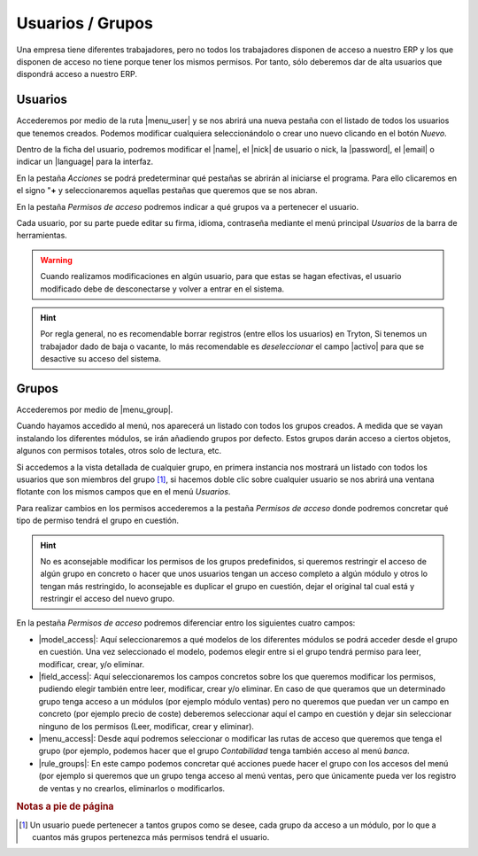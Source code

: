 =================
Usuarios / Grupos
=================

Una empresa tiene diferentes trabajadores, pero no todos los trabajadores
disponen de acceso a nuestro ERP y los que disponen de acceso no tiene 
porque tener los mismos permisos. Por tanto, sólo deberemos dar de alta 
usuarios que dispondrá acceso a nuestro ERP.

Usuarios
========

Accederemos por medio de la ruta |menu_user| y se nos abrirá una nueva pestaña
con el listado de todos los usuarios que tenemos creados. Podemos modificar cualquiera 
seleccionándolo o crear uno nuevo clicando en el botón *Nuevo*.

Dentro de la ficha del usuario, podremos modificar el |name|, el |nick| de
usuario o nick, la |password|, el |email| o indicar un |language| para la interfaz.

En la pestaña *Acciones* se podrá predeterminar qué pestañas se abrirán al iniciarse
el programa. Para ello clicaremos en el signo "**+** y seleccionaremos aquellas 
pestañas que queremos que se nos abran.

En la pestaña *Permisos de acceso* podremos indicar a qué grupos va a pertenecer el 
usuario.

Cada usuario, por su parte puede editar su firma, idioma, contraseña mediante el 
menú principal *Usuarios* de la barra de herramientas.

.. warning:: Cuando realizamos modificaciones en algún usuario, para que estas
   se hagan efectivas, el usuario modificado debe de desconectarse y volver a
   entrar en el sistema.

.. hint:: Por regla general, no es recomendable borrar registros (entre ellos 
   los usuarios) en Tryton, Si tenemos un trabajador dado de baja o vacante, 
   lo más recomendable es *deseleccionar* el campo |activo| para que se desactive
   su acceso del sistema.

Grupos
======

Accederemos por medio de |menu_group|.

Cuando hayamos accedido al menú, nos aparecerá un listado con todos los grupos
creados. A medida que se vayan instalando los diferentes módulos, se irán añadiendo
grupos por defecto. Estos grupos darán acceso a ciertos objetos, algunos con 
permisos totales, otros solo de lectura, etc.

Si accedemos a la vista detallada de cualquier grupo, en primera instancia nos
mostrará un listado con todos los usuarios que son miembros del grupo [#f1]_, si 
hacemos doble clic sobre cualquier usuario se nos abrirá una ventana flotante con
los mismos campos que en el menú *Usuarios*.

Para realizar cambios en los permisos accederemos a la pestaña *Permisos de acceso*
donde podremos concretar qué tipo de permiso tendrá el grupo en cuestión.

.. hint:: No es aconsejable modificar los permisos de los grupos predefinidos,
   si queremos restringir el acceso de algún grupo en concreto o hacer que unos
   usuarios tengan un acceso completo a algún módulo y otros lo tengan más restringido,
   lo aconsejable es duplicar el grupo en cuestión, dejar el original tal cual está y
   restringir el acceso del nuevo grupo.

En la pestaña *Permisos de acceso* podremos diferenciar entro los siguientes cuatro
campos:

.. view:: res.group_view_form
   :field: model_access
   
* |model_access|: Aquí seleccionaremos a qué modelos de los diferentes módulos
  se podrá acceder desde el grupo en cuestión. Una vez seleccionado el modelo, podemos
  elegir entre si el grupo tendrá permiso para leer, modificar, crear, y/o eliminar.

* |field_access|: Aquí seleccionaremos los campos concretos sobre los que queremos
  modificar los permisos, pudiendo elegir también entre leer, modificar, crear y/o
  eliminar. En caso de que queramos que un determinado grupo tenga acceso a un módulos 
  (por ejemplo módulo ventas) pero no queremos que puedan ver un campo en concreto
  (por ejemplo precio de coste) deberemos seleccionar aquí el campo en cuestión y
  dejar sin seleccionar ninguno de los permisos (Leer, modificar, crear y eliminar).
  
* |menu_access|: Desde aquí podremos seleccionar o modificar las rutas de acceso
  que queremos que tenga el grupo (por ejemplo, podemos hacer que el grupo *Contabilidad*
  tenga también acceso al menú *banca*.
  
* |rule_groups|: En este campo podemos concretar qué acciones puede hacer el grupo con
  los accesos del menú (por ejemplo si queremos que un grupo tenga acceso al menú
  ventas, pero que únicamente pueda ver los registro de ventas y no crearlos,
  eliminarlos o modificarlos. 

.. rubric:: Notas a pie de página
.. [#f1] Un usuario puede pertenecer a tantos grupos como se desee, cada grupo da
   acceso a un módulo, por lo que a cuantos más grupos pertenezca más permisos
   tendrá el usuario.

.. |menu_user| tryref:: res.menu_user_form/complete_name
.. |name| field:: res.user/name
.. |nick|  field:: res.user/rec_name
.. |password| field:: res.user/password
.. |email| field:: res.user/email
.. |language| field:: res.user/language
.. |activo| field:: res.user/active
.. |menu_group| tryref:: res.menu_group_form/complete_name
.. |model_access| field:: res.group/model_access
.. |field_access| field:: res.group/field_access
.. |menu_access| field:: res.group/menu_access
.. |rule_groups| field:: res.group/rule_groups